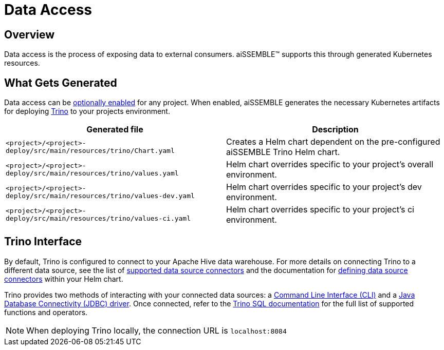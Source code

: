 = Data Access

== Overview
Data access is the process of exposing data to external consumers. aiSSEMBLE(TM) supports this through generated Kubernetes resources.

== What Gets Generated
Data access can be xref:containers.adoc#_available_v2_profiles_kubernetes[optionally enabled] for any project. When enabled,
aiSSEMBLE generates the necessary Kubernetes artifacts for deploying https://trino.io/docs/current/index.html[Trino,role=external,window=_blank] to your projects environment.

|===
|Generated file | Description

|`<project>/<project>-deploy/src/main/resources/trino/Chart.yaml`
|Creates a Helm chart dependent on the pre-configured aiSSEMBLE Trino Helm chart.

|`<project>/<project>-deploy/src/main/resources/trino/values.yaml`
|Helm chart overrides specific to your project's overall environment.

|`<project>/<project>-deploy/src/main/resources/trino/values-dev.yaml`
|Helm chart overrides specific to your project's dev environment.

|`<project>/<project>-deploy/src/main/resources/trino/values-ci.yaml`
|Helm chart overrides specific to your project's ci environment.
|===

== Trino Interface

By default, Trino is configured to connect to your Apache Hive data warehouse. For more details on connecting Trino to a different
data source, see the list of https://trino.io/docs/current/connector.html[supported data source connectors,role=external,window=_blank]
and the documentation for https://trino.io/docs/current/installation/kubernetes.html#adding-catalogs[defining data source connectors,role=external,window=_blank] within your Helm chart.

Trino provides two methods of interacting with your connected data sources: a https://trino.io/docs/current/client/cli.html[Command Line Interface (CLI),role=external,window=_blank] 
and a https://trino.io/docs/current/client/jdbc.html[Java Database Connectivity (JDBC) driver,role=external,window=_blank]. Once connected, refer to the https://trino.io/docs/current/functions.html[Trino SQL documentation,role=external,window=_blank]
for the full list of supported functions and operators.

NOTE: When deploying Trino locally, the connection URL is `localhost:8084`
